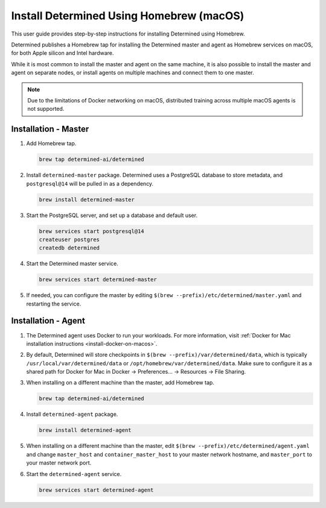 .. _install-using-homebrew:

###########################################
 Install Determined Using Homebrew (macOS)
###########################################

This user guide provides step-by-step instructions for installing Determined using Homebrew.

Determined publishes a Homebrew tap for installing the Determined master and agent as Homebrew
services on macOS, for both Apple silicon and Intel hardware.

While it is most common to install the master and agent on the same machine, it is also possible to
install the master and agent on separate nodes, or install agents on multiple machines and connect
them to one master.

.. note::

   Due to the limitations of Docker networking on macOS, distributed training across multiple macOS
   agents is not supported.

.. _install-using-homebrew-steps:

***********************
 Installation - Master
***********************

#. Add Homebrew tap.

   .. code::

      brew tap determined-ai/determined

#. Install ``determined-master`` package. Determined uses a PostgreSQL database to store metadata,
   and ``postgresql@14`` will be pulled in as a dependency.

   .. code::

      brew install determined-master

#. Start the PostgreSQL server, and set up a database and default user.

   .. code::

      brew services start postgresql@14
      createuser postgres
      createdb determined

#. Start the Determined master service.

   .. code::

      brew services start determined-master

#. If needed, you can configure the master by editing ``$(brew
   --prefix)/etc/determined/master.yaml`` and restarting the service.

**********************
 Installation - Agent
**********************

#. The Determined agent uses Docker to run your workloads. For more information, visit :ref:`Docker
   for Mac installation instructions <install-docker-on-macos>`.

#. By default, Determined will store checkpoints in ``$(brew --prefix)/var/determined/data``, which
   is typically ``/usr/local/var/determined/data`` or ``/opt/homebrew/var/determined/data``. Make
   sure to configure it as a shared path for Docker for Mac in Docker -> Preferences... -> Resources
   -> File Sharing.

#. When installing on a different machine than the master, add Homebrew tap.

   .. code::

      brew tap determined-ai/determined

#. Install ``determined-agent`` package.

   .. code::

      brew install determined-agent

#. When installing on a different machine than the master, edit ``$(brew
   --prefix)/etc/determined/agent.yaml`` and change ``master_host`` and ``container_master_host`` to
   your master network hostname, and ``master_port`` to your master network port.

#. Start the ``determined-agent`` service.

   .. code::

      brew services start determined-agent
